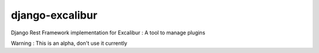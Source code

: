 django-excalibur
================

Django Rest Framework implementation for Excalibur : A tool to manage plugins

Warning : This is an alpha, don't use it currently

